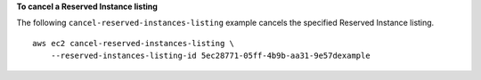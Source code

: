 **To cancel a Reserved Instance listing**

The following ``cancel-reserved-instances-listing`` example cancels the specified Reserved Instance listing. ::

    aws ec2 cancel-reserved-instances-listing \
        --reserved-instances-listing-id 5ec28771-05ff-4b9b-aa31-9e57dexample
